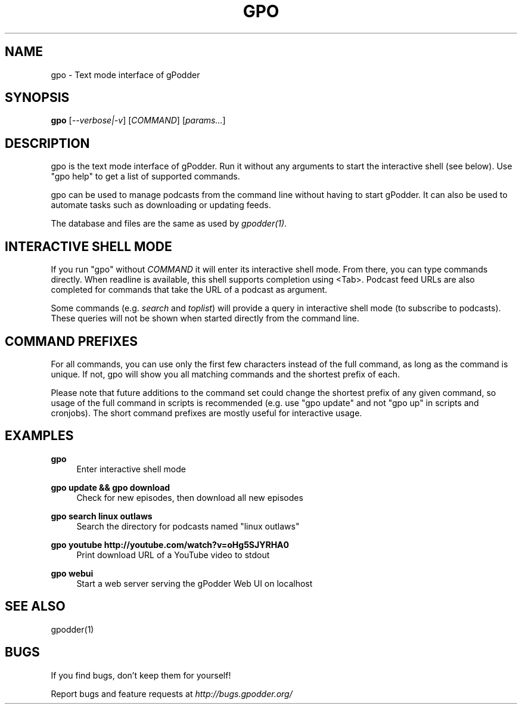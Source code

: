 .TH GPO "1" "January 2012" "gpodder 3.0.4" "User Commands"
.SH NAME
gpo \- Text mode interface of gPodder
.SH SYNOPSIS
.B gpo
[\fI--verbose|-v\fR]
[\fICOMMAND\fR] [\fIparams...\fR]

.SH DESCRIPTION
.PP
gpo is the text mode interface of gPodder. Run it without any arguments to
start the interactive shell (see below). Use "gpo help" to get a list of
supported commands.
.PP
gpo can be used to manage podcasts from the command line without having to
start gPodder. It can also be used to automate tasks such as downloading or
updating feeds.
.PP
The database and files are the same as used by \fIgpodder(1)\fR.

.SH INTERACTIVE SHELL MODE
.PP
If you run "gpo" without \fICOMMAND\fR it will enter its interactive shell
mode. From there, you can type commands directly. When readline is available,
this shell supports completion using <Tab>. Podcast feed URLs are also
completed for commands that take the URL of a podcast as argument.
.PP
Some commands (e.g. \fIsearch\fR and \fItoplist\fR) will provide a query in
interactive shell mode (to subscribe to podcasts). These queries will not be
shown when started directly from the command line.

.SH COMMAND PREFIXES
.PP
For all commands, you can use only the first few characters instead of the
full command, as long as the command is unique. If not, gpo will show you all
matching commands and the shortest prefix of each.
.PP
Please note that future additions to the command set could change the shortest
prefix of any given command, so usage of the full command in scripts is
recommended (e.g. use "gpo update" and not "gpo up" in scripts and cronjobs).
The short command prefixes are mostly useful for interactive usage.

.SH EXAMPLES

.PP
.B gpo
.RS 4
Enter interactive shell mode
.RE
.PP
.B gpo update && gpo download
.RS 4
Check for new episodes, then download all new episodes
.RE

.PP
.B gpo search linux outlaws
.RS 4
Search the directory for podcasts named "linux outlaws"
.RE

.PP
.B gpo youtube http://youtube.com/watch?v=oHg5SJYRHA0
.RS 4
Print download URL of a YouTube video to stdout
.RE

.PP
.B gpo webui
.RS 4
Start a web server serving the gPodder Web UI on localhost
.RE

.SH SEE ALSO
.PP
gpodder(1)

.SH BUGS
.PP
If you find bugs, don't keep them for yourself!
.PP
Report bugs and feature requests at \fIhttp://bugs.gpodder.org/\fR
